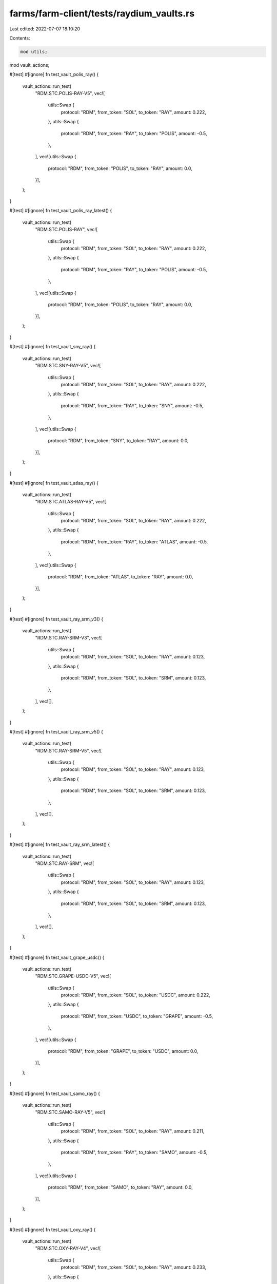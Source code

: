 farms/farm-client/tests/raydium_vaults.rs
=========================================

Last edited: 2022-07-07 18:10:20

Contents:

.. code-block:: rs

    mod utils;
mod vault_actions;

#[test]
#[ignore]
fn test_vault_polis_ray() {
    vault_actions::run_test(
        "RDM.STC.POLIS-RAY-V5",
        vec![
            utils::Swap {
                protocol: "RDM",
                from_token: "SOL",
                to_token: "RAY",
                amount: 0.222,
            },
            utils::Swap {
                protocol: "RDM",
                from_token: "RAY",
                to_token: "POLIS",
                amount: -0.5,
            },
        ],
        vec![utils::Swap {
            protocol: "RDM",
            from_token: "POLIS",
            to_token: "RAY",
            amount: 0.0,
        }],
    );
}

#[test]
#[ignore]
fn test_vault_polis_ray_latest() {
    vault_actions::run_test(
        "RDM.STC.POLIS-RAY",
        vec![
            utils::Swap {
                protocol: "RDM",
                from_token: "SOL",
                to_token: "RAY",
                amount: 0.222,
            },
            utils::Swap {
                protocol: "RDM",
                from_token: "RAY",
                to_token: "POLIS",
                amount: -0.5,
            },
        ],
        vec![utils::Swap {
            protocol: "RDM",
            from_token: "POLIS",
            to_token: "RAY",
            amount: 0.0,
        }],
    );
}

#[test]
#[ignore]
fn test_vault_sny_ray() {
    vault_actions::run_test(
        "RDM.STC.SNY-RAY-V5",
        vec![
            utils::Swap {
                protocol: "RDM",
                from_token: "SOL",
                to_token: "RAY",
                amount: 0.222,
            },
            utils::Swap {
                protocol: "RDM",
                from_token: "RAY",
                to_token: "SNY",
                amount: -0.5,
            },
        ],
        vec![utils::Swap {
            protocol: "RDM",
            from_token: "SNY",
            to_token: "RAY",
            amount: 0.0,
        }],
    );
}

#[test]
#[ignore]
fn test_vault_atlas_ray() {
    vault_actions::run_test(
        "RDM.STC.ATLAS-RAY-V5",
        vec![
            utils::Swap {
                protocol: "RDM",
                from_token: "SOL",
                to_token: "RAY",
                amount: 0.222,
            },
            utils::Swap {
                protocol: "RDM",
                from_token: "RAY",
                to_token: "ATLAS",
                amount: -0.5,
            },
        ],
        vec![utils::Swap {
            protocol: "RDM",
            from_token: "ATLAS",
            to_token: "RAY",
            amount: 0.0,
        }],
    );
}

#[test]
#[ignore]
fn test_vault_ray_srm_v3() {
    vault_actions::run_test(
        "RDM.STC.RAY-SRM-V3",
        vec![
            utils::Swap {
                protocol: "RDM",
                from_token: "SOL",
                to_token: "RAY",
                amount: 0.123,
            },
            utils::Swap {
                protocol: "RDM",
                from_token: "SOL",
                to_token: "SRM",
                amount: 0.123,
            },
        ],
        vec![],
    );
}

#[test]
#[ignore]
fn test_vault_ray_srm_v5() {
    vault_actions::run_test(
        "RDM.STC.RAY-SRM-V5",
        vec![
            utils::Swap {
                protocol: "RDM",
                from_token: "SOL",
                to_token: "RAY",
                amount: 0.123,
            },
            utils::Swap {
                protocol: "RDM",
                from_token: "SOL",
                to_token: "SRM",
                amount: 0.123,
            },
        ],
        vec![],
    );
}

#[test]
#[ignore]
fn test_vault_ray_srm_latest() {
    vault_actions::run_test(
        "RDM.STC.RAY-SRM",
        vec![
            utils::Swap {
                protocol: "RDM",
                from_token: "SOL",
                to_token: "RAY",
                amount: 0.123,
            },
            utils::Swap {
                protocol: "RDM",
                from_token: "SOL",
                to_token: "SRM",
                amount: 0.123,
            },
        ],
        vec![],
    );
}

#[test]
#[ignore]
fn test_vault_grape_usdc() {
    vault_actions::run_test(
        "RDM.STC.GRAPE-USDC-V5",
        vec![
            utils::Swap {
                protocol: "RDM",
                from_token: "SOL",
                to_token: "USDC",
                amount: 0.222,
            },
            utils::Swap {
                protocol: "RDM",
                from_token: "USDC",
                to_token: "GRAPE",
                amount: -0.5,
            },
        ],
        vec![utils::Swap {
            protocol: "RDM",
            from_token: "GRAPE",
            to_token: "USDC",
            amount: 0.0,
        }],
    );
}

#[test]
#[ignore]
fn test_vault_samo_ray() {
    vault_actions::run_test(
        "RDM.STC.SAMO-RAY-V5",
        vec![
            utils::Swap {
                protocol: "RDM",
                from_token: "SOL",
                to_token: "RAY",
                amount: 0.211,
            },
            utils::Swap {
                protocol: "RDM",
                from_token: "RAY",
                to_token: "SAMO",
                amount: -0.5,
            },
        ],
        vec![utils::Swap {
            protocol: "RDM",
            from_token: "SAMO",
            to_token: "RAY",
            amount: 0.0,
        }],
    );
}

#[test]
#[ignore]
fn test_vault_oxy_ray() {
    vault_actions::run_test(
        "RDM.STC.OXY-RAY-V4",
        vec![
            utils::Swap {
                protocol: "RDM",
                from_token: "SOL",
                to_token: "RAY",
                amount: 0.233,
            },
            utils::Swap {
                protocol: "RDM",
                from_token: "RAY",
                to_token: "OXY",
                amount: -0.5,
            },
        ],
        vec![utils::Swap {
            protocol: "RDM",
            from_token: "OXY",
            to_token: "RAY",
            amount: 0.0,
        }],
    );
}

#[test]
#[ignore]
fn test_vault_oxy_ray_latest() {
    vault_actions::run_test(
        "RDM.STC.OXY-RAY",
        vec![
            utils::Swap {
                protocol: "RDM",
                from_token: "SOL",
                to_token: "RAY",
                amount: 0.233,
            },
            utils::Swap {
                protocol: "RDM",
                from_token: "RAY",
                to_token: "OXY",
                amount: -0.5,
            },
        ],
        vec![utils::Swap {
            protocol: "RDM",
            from_token: "OXY",
            to_token: "RAY",
            amount: 0.0,
        }],
    );
}

#[test]
#[ignore]
fn test_vault_ray_sol() {
    vault_actions::run_test(
        "RDM.STC.RAY-SOL-V3",
        vec![utils::Swap {
            protocol: "RDM",
            from_token: "SOL",
            to_token: "RAY",
            amount: 0.091111,
        }],
        vec![],
    );
}

#[test]
#[ignore]
fn test_vault_ray_sol_latest() {
    vault_actions::run_test(
        "RDM.STC.RAY-SOL",
        vec![utils::Swap {
            protocol: "RDM",
            from_token: "SOL",
            to_token: "RAY",
            amount: 0.091111,
        }],
        vec![],
    );
}

#[test]
#[ignore]
fn test_vault_ray_usdt() {
    vault_actions::run_test(
        "RDM.STC.RAY-USDT-V3",
        vec![
            utils::Swap {
                protocol: "RDM",
                from_token: "SOL",
                to_token: "RAY",
                amount: 0.223,
            },
            utils::Swap {
                protocol: "RDM",
                from_token: "RAY",
                to_token: "USDT",
                amount: -0.5,
            },
        ],
        vec![],
    );
}

/*
#[test]
#[ignore]
fn all_vault_tests() {
    // dual v5
    test_vault_polis_ray();
    test_vault_polis_ray_latest();
    test_vault_atlas_ray();
    test_vault_sny_ray();
    test_vault_ray_srm_v5();
    test_vault_ray_srm_latest();

    // single reward b v5
    test_vault_grape_usdc();
    test_vault_samo_ray();

    // dual v4
    test_vault_oxy_ray();
    test_vault_oxy_ray_latest();

    // single reward a v3
    test_vault_ray_sol();
    test_vault_ray_sol_latest();
    test_vault_ray_usdt();
    test_vault_ray_srm_v3();
}*/


